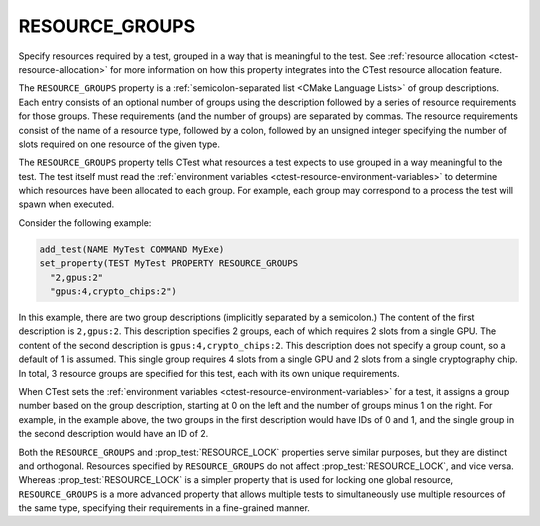 RESOURCE_GROUPS
---------------

Specify resources required by a test, grouped in a way that is meaningful to
the test.  See :ref:`resource allocation <ctest-resource-allocation>`
for more information on how this property integrates into the CTest resource
allocation feature.

The ``RESOURCE_GROUPS`` property is a :ref:`semicolon-separated list <CMake
Language Lists>` of group descriptions. Each entry consists of an optional
number of groups using the description followed by a series of resource
requirements for those groups. These requirements (and the number of groups)
are separated by commas. The resource requirements consist of the name of a
resource type, followed by a colon, followed by an unsigned integer
specifying the number of slots required on one resource of the given type.

The ``RESOURCE_GROUPS`` property tells CTest what resources a test expects
to use grouped in a way meaningful to the test.  The test itself must read
the :ref:`environment variables <ctest-resource-environment-variables>` to
determine which resources have been allocated to each group.  For example,
each group may correspond to a process the test will spawn when executed.

Consider the following example:

.. code-block:: cmake

  add_test(NAME MyTest COMMAND MyExe)
  set_property(TEST MyTest PROPERTY RESOURCE_GROUPS
    "2,gpus:2"
    "gpus:4,crypto_chips:2")

In this example, there are two group descriptions (implicitly separated by a
semicolon.) The content of the first description is ``2,gpus:2``. This
description specifies 2 groups, each of which requires 2 slots from a single
GPU. The content of the second description is ``gpus:4,crypto_chips:2``. This
description does not specify a group count, so a default of 1 is assumed.
This single group requires 4 slots from a single GPU and 2 slots from a
single cryptography chip. In total, 3 resource groups are specified for this
test, each with its own unique requirements.

When CTest sets the :ref:`environment variables
<ctest-resource-environment-variables>` for a test, it assigns a group number
based on the group description, starting at 0 on the left and the number of
groups minus 1 on the right. For example, in the example above, the two
groups in the first description would have IDs of 0 and 1, and the single
group in the second description would have an ID of 2.

Both the ``RESOURCE_GROUPS`` and :prop_test:`RESOURCE_LOCK` properties serve
similar purposes, but they are distinct and orthogonal. Resources specified by
``RESOURCE_GROUPS`` do not affect :prop_test:`RESOURCE_LOCK`, and vice versa.
Whereas :prop_test:`RESOURCE_LOCK` is a simpler property that is used for
locking one global resource, ``RESOURCE_GROUPS`` is a more advanced property
that allows multiple tests to simultaneously use multiple resources of the
same type, specifying their requirements in a fine-grained manner.

